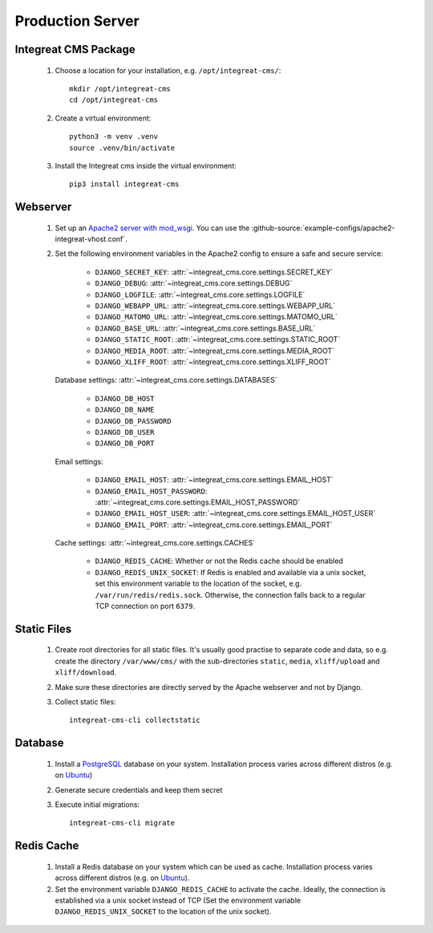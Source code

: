 *****************
Production Server
*****************

.. highlight:: bash


Integreat CMS Package
=====================

    1. Choose a location for your installation, e.g. ``/opt/integreat-cms/``::

        mkdir /opt/integreat-cms
        cd /opt/integreat-cms

    2. Create a virtual environment::

        python3 -m venv .venv
        source .venv/bin/activate

    3. Install the Integreat cms inside the virtual environment::

        pip3 install integreat-cms


Webserver
=========

    1. Set up an `Apache2 server with mod_wsgi <https://docs.djangoproject.com/en/2.2/howto/deployment/wsgi/modwsgi/>`_.
       You can use the :github-source:`example-configs/apache2-integreat-vhost.conf`.

    2. Set the following environment variables in the Apache2 config to ensure a safe and secure service:

        * ``DJANGO_SECRET_KEY``: :attr:`~integreat_cms.core.settings.SECRET_KEY`
        * ``DJANGO_DEBUG``: :attr:`~integreat_cms.core.settings.DEBUG`
        * ``DJANGO_LOGFILE``: :attr:`~integreat_cms.core.settings.LOGFILE`
        * ``DJANGO_WEBAPP_URL``: :attr:`~integreat_cms.core.settings.WEBAPP_URL`
        * ``DJANGO_MATOMO_URL``: :attr:`~integreat_cms.core.settings.MATOMO_URL`
        * ``DJANGO_BASE_URL``: :attr:`~integreat_cms.core.settings.BASE_URL`
        * ``DJANGO_STATIC_ROOT``: :attr:`~integreat_cms.core.settings.STATIC_ROOT`
        * ``DJANGO_MEDIA_ROOT``: :attr:`~integreat_cms.core.settings.MEDIA_ROOT`
        * ``DJANGO_XLIFF_ROOT``: :attr:`~integreat_cms.core.settings.XLIFF_ROOT`

       Database settings: :attr:`~integreat_cms.core.settings.DATABASES`

        * ``DJANGO_DB_HOST``
        * ``DJANGO_DB_NAME``
        * ``DJANGO_DB_PASSWORD``
        * ``DJANGO_DB_USER``
        * ``DJANGO_DB_PORT``

       Email settings:

        * ``DJANGO_EMAIL_HOST``: :attr:`~integreat_cms.core.settings.EMAIL_HOST`
        * ``DJANGO_EMAIL_HOST_PASSWORD``: :attr:`~integreat_cms.core.settings.EMAIL_HOST_PASSWORD`
        * ``DJANGO_EMAIL_HOST_USER``: :attr:`~integreat_cms.core.settings.EMAIL_HOST_USER`
        * ``DJANGO_EMAIL_PORT``: :attr:`~integreat_cms.core.settings.EMAIL_PORT`

       Cache settings: :attr:`~integreat_cms.core.settings.CACHES`

        * ``DJANGO_REDIS_CACHE``: Whether or not the Redis cache should be enabled
        * ``DJANGO_REDIS_UNIX_SOCKET``: If Redis is enabled and available via a unix socket, set this environment
          variable to the location of the socket, e.g. ``/var/run/redis/redis.sock``.
          Otherwise, the connection falls back to a regular TCP connection on port ``6379``.


Static Files
============

    1. Create root directories for all static files. It's usually good practise to separate code and data, so e.g.
       create the directory ``/var/www/cms/`` with the sub-directories ``static``, ``media``, ``xliff/upload`` and
       ``xliff/download``.

    2. Make sure these directories are directly served by the Apache webserver and not by Django.

    3. Collect static files::

        integreat-cms-cli collectstatic


Database
========

    1. Install a `PostgreSQL <https://www.postgresql.org/>`_ database on your system.
       Installation process varies across different distros (e.g. on `Ubuntu <https://wiki.ubuntuusers.de/PostgreSQL/>`_)

    2. Generate secure credentials and keep them secret

    3. Execute initial migrations::

        integreat-cms-cli migrate


Redis Cache
===========

    1. Install a Redis database on your system which can be used as cache.
       Installation process varies across different distros (e.g. on `Ubuntu <https://wiki.ubuntuusers.de/Redis//>`__).

    2. Set the environment variable ``DJANGO_REDIS_CACHE`` to activate the cache.
       Ideally, the connection is established via a unix socket instead of TCP (Set the environment variable
       ``DJANGO_REDIS_UNIX_SOCKET`` to the location of the unix socket).
